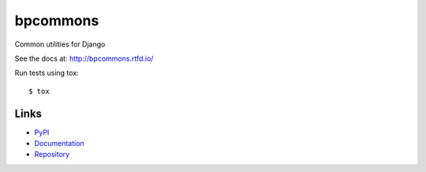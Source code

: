 =========
bpcommons
=========

Common utilities for Django

See the docs at: http://bpcommons.rtfd.io/

Run tests using tox::

    $ tox


Links
=====

- `PyPI <https://pypi.python.org/pypi/beproud.django.commons>`__
- `Documentation <http://bpcommons.rtfd.io/>`__
- `Repository <https://github.com/beproud/bpcommons/>`__

